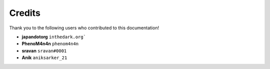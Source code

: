 =======
Credits
=======

Thank you to the following users who contributed to this documentation!

* **japandotorg** ``inthedark.org```
* **PhenoM4n4n** ``phenom4n4n``
* **sravan** ``sravan#0001``
* **Anik** ``aniksarker_21``
